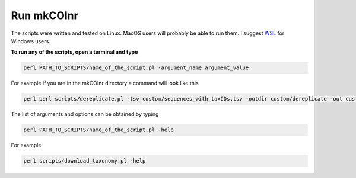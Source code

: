 .. _run_run:

Run mkCOInr
===========================================

The scripts were written and tested on Linux. MacOS users will probably be able to run them. I suggest `WSL <https://docs.microsoft.com/en-us/windows/wsl/>`_  for Windows users.

**To run any of the scripts, open a terminal and type**

.. code-block:: bash

	perl PATH_TO_SCRIPTS/name_of_the_script.pl -argument_name argument_value

For example if you are in the mkCOInr directory a command will look like this

.. code-block:: bash

	perl perl scripts/dereplicate.pl -tsv custom/sequences_with_taxIDs.tsv -outdir custom/dereplicate -out custom_dereplicated_sequences.tsv


The list of arguments and options can be obtained by typing

.. code-block:: bash

	perl PATH_TO_SCRIPTS/name_of_the_script.pl -help


For example

.. code-block:: bash

	perl scripts/download_taxonomy.pl -help


